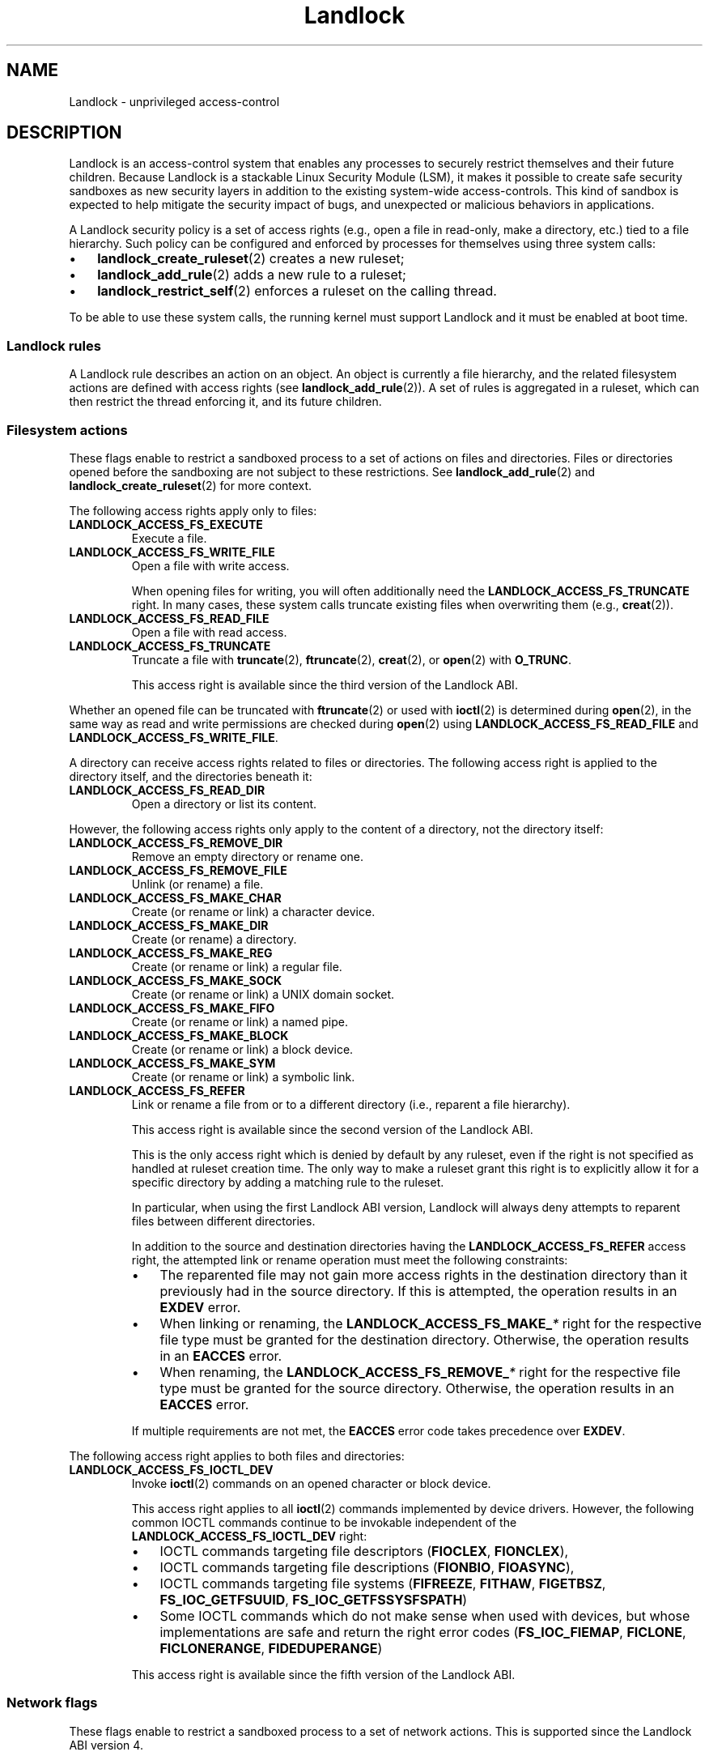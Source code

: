 '\" t
.\" Copyright © 2017-2020 Mickaël Salaün <mic@digikod.net>
.\" Copyright © 2019-2020 ANSSI
.\" Copyright © 2021 Microsoft Corporation
.\"
.\" SPDX-License-Identifier: Linux-man-pages-copyleft
.\"
.TH Landlock 7 (date) "Linux man-pages (unreleased)"
.SH NAME
Landlock \- unprivileged access-control
.SH DESCRIPTION
Landlock is an access-control system that enables any processes to
securely restrict themselves and their future children.
Because Landlock is a stackable Linux Security Module (LSM),
it makes it possible to create safe security sandboxes
as new security layers in addition to
the existing system-wide access-controls.
This kind of sandbox is expected to help mitigate
the security impact of bugs,
and unexpected or malicious behaviors in applications.
.P
A Landlock security policy is a set of access rights
(e.g., open a file in read-only, make a directory, etc.)
tied to a file hierarchy.
Such policy can be configured and enforced by processes for themselves
using three system calls:
.IP \[bu] 3
.BR landlock_create_ruleset (2)
creates a new ruleset;
.IP \[bu]
.BR landlock_add_rule (2)
adds a new rule to a ruleset;
.IP \[bu]
.BR landlock_restrict_self (2)
enforces a ruleset on the calling thread.
.P
To be able to use these system calls,
the running kernel must support Landlock and
it must be enabled at boot time.
.\"
.SS Landlock rules
A Landlock rule describes an action on an object.
An object is currently a file hierarchy,
and the related filesystem actions are defined with access rights (see
.BR landlock_add_rule (2)).
A set of rules is aggregated in a ruleset,
which can then restrict the thread enforcing it,
and its future children.
.\"
.SS Filesystem actions
These flags enable to restrict a sandboxed process to a
set of actions on files and directories.
Files or directories opened before the sandboxing
are not subject to these restrictions.
See
.BR landlock_add_rule (2)
and
.BR landlock_create_ruleset (2)
for more context.
.P
The following access rights apply only to files:
.TP
.B LANDLOCK_ACCESS_FS_EXECUTE
Execute a file.
.TP
.B LANDLOCK_ACCESS_FS_WRITE_FILE
Open a file with write access.
.IP
When opening files for writing,
you will often additionally need the
.B LANDLOCK_ACCESS_FS_TRUNCATE
right.
In many cases,
these system calls truncate existing files when overwriting them
(e.g.,
.BR creat (2)).
.TP
.B LANDLOCK_ACCESS_FS_READ_FILE
Open a file with read access.
.TP
.B LANDLOCK_ACCESS_FS_TRUNCATE
Truncate a file with
.BR truncate (2),
.BR ftruncate (2),
.BR creat (2),
or
.BR open (2)
with
.BR O_TRUNC .
.IP
This access right is available since the third version of the Landlock ABI.
.P
Whether an opened file can be truncated with
.BR ftruncate (2)
or used with
.BR ioctl (2)
is determined during
.BR open (2),
in the same way as read and write permissions are checked during
.BR open (2)
using
.B LANDLOCK_ACCESS_FS_READ_FILE
and
.BR LANDLOCK_ACCESS_FS_WRITE_FILE .
.P
A directory can receive access rights related to files or directories.
The following access right is applied to the directory itself,
and the directories beneath it:
.TP
.B LANDLOCK_ACCESS_FS_READ_DIR
Open a directory or list its content.
.P
However,
the following access rights only apply to the content of a directory,
not the directory itself:
.TP
.B LANDLOCK_ACCESS_FS_REMOVE_DIR
Remove an empty directory or rename one.
.TP
.B LANDLOCK_ACCESS_FS_REMOVE_FILE
Unlink (or rename) a file.
.TP
.B LANDLOCK_ACCESS_FS_MAKE_CHAR
Create (or rename or link) a character device.
.TP
.B LANDLOCK_ACCESS_FS_MAKE_DIR
Create (or rename) a directory.
.TP
.B LANDLOCK_ACCESS_FS_MAKE_REG
Create (or rename or link) a regular file.
.TP
.B LANDLOCK_ACCESS_FS_MAKE_SOCK
Create (or rename or link) a UNIX domain socket.
.TP
.B LANDLOCK_ACCESS_FS_MAKE_FIFO
Create (or rename or link) a named pipe.
.TP
.B LANDLOCK_ACCESS_FS_MAKE_BLOCK
Create (or rename or link) a block device.
.TP
.B LANDLOCK_ACCESS_FS_MAKE_SYM
Create (or rename or link) a symbolic link.
.TP
.B LANDLOCK_ACCESS_FS_REFER
Link or rename a file from or to a different directory
(i.e., reparent a file hierarchy).
.IP
This access right is available since the second version of the Landlock ABI.
.IP
This is the only access right which is denied by default by any ruleset,
even if the right is not specified as handled at ruleset creation time.
The only way to make a ruleset grant this right
is to explicitly allow it for a specific directory
by adding a matching rule to the ruleset.
.IP
In particular, when using the first Landlock ABI version,
Landlock will always deny attempts to reparent files
between different directories.
.IP
In addition to the source and destination directories having the
.B LANDLOCK_ACCESS_FS_REFER
access right,
the attempted link or rename operation must meet the following constraints:
.RS
.IP \[bu] 3
The reparented file may not gain more access rights in the destination directory
than it previously had in the source directory.
If this is attempted, the operation results in an
.B EXDEV
error.
.IP \[bu]
When linking or renaming, the
.BI LANDLOCK_ACCESS_FS_MAKE_ *
right for the respective file type must be granted
for the destination directory.
Otherwise, the operation results in an
.B EACCES
error.
.IP \[bu]
When renaming, the
.BI LANDLOCK_ACCESS_FS_REMOVE_ *
right for the respective file type must be granted
for the source directory.
Otherwise, the operation results in an
.B EACCES
error.
.RE
.IP
If multiple requirements are not met, the
.B EACCES
error code takes precedence over
.BR EXDEV .
.P
The following access right
applies to both files and directories:
.TP
.B LANDLOCK_ACCESS_FS_IOCTL_DEV
Invoke
.BR ioctl (2)
commands on an opened character or block device.
.IP
This access right applies to all
.BR ioctl (2)
commands implemented by device drivers.
However, the following common IOCTL commands continue to be invokable
independent of the
.B LANDLOCK_ACCESS_FS_IOCTL_DEV
right:
.RS
.IP \[bu] 3
IOCTL commands targeting file descriptors
.RB ( FIOCLEX ,
.BR FIONCLEX ),
.IP \[bu]
IOCTL commands targeting file descriptions
.RB ( FIONBIO ,
.BR FIOASYNC ),
.IP \[bu]
IOCTL commands targeting file systems
.RB ( FIFREEZE ,
.BR FITHAW ,
.BR FIGETBSZ ,
.BR FS_IOC_GETFSUUID ,
.BR FS_IOC_GETFSSYSFSPATH )
.IP \[bu]
Some IOCTL commands which do not make sense when used with devices, but
whose implementations are safe and return the right error codes
.RB ( FS_IOC_FIEMAP ,
.BR FICLONE ,
.BR FICLONERANGE ,
.BR FIDEDUPERANGE )
.RE
.IP
This access right is available since the fifth version of the Landlock ABI.
.\"
.SS Network flags
These flags enable to restrict a sandboxed process
to a set of network actions.
This is supported since the Landlock ABI version 4.
.P
The following access rights apply to TCP port numbers:
.TP
.B LANDLOCK_ACCESS_NET_BIND_TCP
Bind a TCP socket to a local port.
.TP
.B LANDLOCK_ACCESS_NET_CONNECT_TCP
Connect an active TCP socket to a remote port.
.\"
.SS Layers of file path access rights
Each time a thread enforces a ruleset on itself,
it updates its Landlock domain with a new layer of policy.
Indeed, this complementary policy is composed with the
potentially other rulesets already restricting this thread.
A sandboxed thread can then safely add more constraints to itself with a
new enforced ruleset.
.P
One policy layer grants access to a file path
if at least one of its rules encountered on the path grants the access.
A sandboxed thread can only access a file path
if all its enforced policy layers grant the access
as well as all the other system access controls
(e.g., filesystem DAC, other LSM policies, etc.).
.\"
.SS Bind mounts and OverlayFS
Landlock enables restricting access to file hierarchies,
which means that these access rights can be propagated with bind mounts
(cf.
.BR mount_namespaces (7))
but not with OverlayFS.
.P
A bind mount mirrors a source file hierarchy to a destination.
The destination hierarchy is then composed of the exact same files,
on which Landlock rules can be tied,
either via the source or the destination path.
These rules restrict access when they are encountered on a path,
which means that they can restrict access to
multiple file hierarchies at the same time,
whether these hierarchies are the result of bind mounts or not.
.P
An OverlayFS mount point consists of upper and lower layers.
These layers are combined in a merge directory, result of the mount point.
This merge hierarchy may include files from the upper and lower layers,
but modifications performed on the merge hierarchy
only reflect on the upper layer.
From a Landlock policy point of view,
each of the OverlayFS layers and merge hierarchies is standalone and
contains its own set of files and directories,
which is different from a bind mount.
A policy restricting an OverlayFS layer will not restrict
the resulted merged hierarchy, and vice versa.
Landlock users should then only think about file hierarchies they want to
allow access to, regardless of the underlying filesystem.
.\"
.SS Inheritance
Every new thread resulting from a
.BR clone (2)
inherits Landlock domain restrictions from its parent.
This is similar to the
.BR seccomp (2)
inheritance or any other LSM dealing with tasks'
.BR credentials (7).
For instance, one process's thread may apply Landlock rules to itself,
but they will not be automatically applied to other sibling threads
(unlike POSIX thread credential changes, cf.
.BR nptl (7)).
.P
When a thread sandboxes itself,
we have the guarantee that the related security policy
will stay enforced on all this thread's descendants.
This allows creating standalone and modular security policies
per application,
which will automatically be composed between themselves
according to their run-time parent policies.
.\"
.SS Ptrace restrictions
A sandboxed process has less privileges than a non-sandboxed process and
must then be subject to additional restrictions
when manipulating another process.
To be allowed to use
.BR ptrace (2)
and related syscalls on a target process,
a sandboxed process should have a subset of the target process rules,
which means the tracee must be in a sub-domain of the tracer.
.\"
.SS Truncating files
The operations covered by
.B LANDLOCK_ACCESS_FS_WRITE_FILE
and
.B LANDLOCK_ACCESS_FS_TRUNCATE
both change the contents of a file and sometimes overlap in
non-intuitive ways.
It is recommended to always specify both of these together.
.P
A particularly surprising example is
.BR creat (2).
The name suggests that this system call requires
the rights to create and write files.
However, it also requires the truncate right
if an existing file under the same name is already present.
.P
It should also be noted that truncating files does not require the
.B LANDLOCK_ACCESS_FS_WRITE_FILE
right.
Apart from the
.BR truncate (2)
system call, this can also be done through
.BR open (2)
with the flags
.IR "O_RDONLY\ |\ O_TRUNC" .
.P
When opening a file, the availability of the
.B LANDLOCK_ACCESS_FS_TRUNCATE
right is associated with the newly created file descriptor
and will be used for subsequent truncation attempts using
.BR ftruncate (2).
The behavior is similar to opening a file for reading or writing,
where permissions are checked during
.BR open (2),
but not during the subsequent
.BR read (2)
and
.BR write (2)
calls.
.P
As a consequence,
it is possible to have multiple open file descriptors for the same file,
where one grants the right to truncate the file and the other does not.
It is also possible to pass such file descriptors between processes,
keeping their Landlock properties,
even when these processes do not have an enforced Landlock ruleset.
.SH VERSIONS
Landlock was introduced in Linux 5.13.
.P
To determine which Landlock features are available,
users should query the Landlock ABI version:
.TS
box;
ntb| ntb| lbx
nt| nt| lbx.
ABI	Kernel	Newly introduced access rights
_	_	_
1	5.13	LANDLOCK_ACCESS_FS_EXECUTE
\^	\^	LANDLOCK_ACCESS_FS_WRITE_FILE
\^	\^	LANDLOCK_ACCESS_FS_READ_FILE
\^	\^	LANDLOCK_ACCESS_FS_READ_DIR
\^	\^	LANDLOCK_ACCESS_FS_REMOVE_DIR
\^	\^	LANDLOCK_ACCESS_FS_REMOVE_FILE
\^	\^	LANDLOCK_ACCESS_FS_MAKE_CHAR
\^	\^	LANDLOCK_ACCESS_FS_MAKE_DIR
\^	\^	LANDLOCK_ACCESS_FS_MAKE_REG
\^	\^	LANDLOCK_ACCESS_FS_MAKE_SOCK
\^	\^	LANDLOCK_ACCESS_FS_MAKE_FIFO
\^	\^	LANDLOCK_ACCESS_FS_MAKE_BLOCK
\^	\^	LANDLOCK_ACCESS_FS_MAKE_SYM
_	_	_
2	5.19	LANDLOCK_ACCESS_FS_REFER
_	_	_
3	6.2	LANDLOCK_ACCESS_FS_TRUNCATE
_	_	_
4	6.7	LANDLOCK_ACCESS_NET_BIND_TCP
\^	\^	LANDLOCK_ACCESS_NET_CONNECT_TCP
_	_	_
5	6.10	LANDLOCK_ACCESS_FS_IOCTL_DEV
.TE
.P
Users should use the Landlock ABI version rather than the kernel version
to determine which features are available.
The mainline kernel versions listed here are only included for orientation.
Kernels from other sources may contain backported features,
and their version numbers may not match.
.P
To query the running kernel's Landlock ABI version,
programs may pass the
.B LANDLOCK_CREATE_RULESET_VERSION
flag to
.BR landlock_create_ruleset (2).
.P
When building fallback mechanisms for compatibility with older kernels,
users are advised to consider the special semantics of the
.B LANDLOCK_ACCESS_FS_REFER
access right:
In ABI v1,
linking and moving of files between different directories is always forbidden,
so programs relying on such operations are only compatible
with Landlock ABI v2 and higher.
.SH NOTES
Landlock is enabled by
.BR CONFIG_SECURITY_LANDLOCK .
The
.I lsm=lsm1,...,lsmN
command line parameter controls the sequence of the initialization of
Linux Security Modules.
It must contain the string
.I landlock
to enable Landlock.
If the command line parameter is not specified,
the initialization falls back to the value of the deprecated
.I security=
command line parameter and further to the value of
.BR CONFIG_LSM .
We can check that Landlock is enabled by looking for
.I landlock: Up and running.
in kernel logs.
.SH CAVEATS
It is currently not possible to restrict some file-related actions
accessible through these system call families:
.BR chdir (2),
.BR stat (2),
.BR flock (2),
.BR chmod (2),
.BR chown (2),
.BR setxattr (2),
.BR utime (2),
.BR fcntl (2),
.BR access (2).
Future Landlock evolutions will enable to restrict them.
.SH EXAMPLES
We first need to create the ruleset that will contain our rules.
.P
For this example,
the ruleset will contain rules that only allow read actions,
but write actions will be denied.
The ruleset then needs to handle both of these kinds of actions.
See the
.B DESCRIPTION
section for the description of filesystem actions.
.P
.in +4n
.EX
struct landlock_ruleset_attr attr = {0};
int ruleset_fd;
\&
attr.handled_access_fs =
        LANDLOCK_ACCESS_FS_EXECUTE |
        LANDLOCK_ACCESS_FS_WRITE_FILE |
        LANDLOCK_ACCESS_FS_READ_FILE |
        LANDLOCK_ACCESS_FS_READ_DIR |
        LANDLOCK_ACCESS_FS_REMOVE_DIR |
        LANDLOCK_ACCESS_FS_REMOVE_FILE |
        LANDLOCK_ACCESS_FS_MAKE_CHAR |
        LANDLOCK_ACCESS_FS_MAKE_DIR |
        LANDLOCK_ACCESS_FS_MAKE_REG |
        LANDLOCK_ACCESS_FS_MAKE_SOCK |
        LANDLOCK_ACCESS_FS_MAKE_FIFO |
        LANDLOCK_ACCESS_FS_MAKE_BLOCK |
        LANDLOCK_ACCESS_FS_MAKE_SYM |
        LANDLOCK_ACCESS_FS_REFER |
        LANDLOCK_ACCESS_FS_TRUNCATE |
        LANDLOCK_ACCESS_FS_IOCTL_DEV;
.EE
.in
.P
To be compatible with older Linux versions,
we detect the available Landlock ABI version,
and only use the available subset of access rights:
.P
.in +4n
.EX
/*
 * Table of available file system access rights by ABI version,
 * numbers hardcoded to keep the example short.
 */
__u64 landlock_fs_access_rights[] = {
    (LANDLOCK_ACCESS_FS_MAKE_SYM  << 1) \- 1,  /* v1                  */
    (LANDLOCK_ACCESS_FS_REFER     << 1) \- 1,  /* v2: add "refer"     */
    (LANDLOCK_ACCESS_FS_TRUNCATE  << 1) \- 1,  /* v3: add "truncate"  */
    (LANDLOCK_ACCESS_FS_TRUNCATE  << 1) \- 1,  /* v4: TCP support     */
    (LANDLOCK_ACCESS_FS_IOCTL_DEV << 1) \- 1,  /* v5: add "ioctl_dev" */
};
\&
int abi = landlock_create_ruleset(NULL, 0,
                                  LANDLOCK_CREATE_RULESET_VERSION);
if (abi == \-1) {
    /*
     * Kernel too old, not compiled with Landlock,
     * or Landlock was not enabled at boot time.
     */
    perror("Unable to use Landlock");
    return;  /* Graceful fallback: Do nothing. */
}
abi = MIN(abi, 3);
\&
/* Only use the available rights in the ruleset. */
attr.handled_access_fs &= landlock_fs_access_rights[abi \- 1];
.EE
.in
.P
The available access rights for each ABI version are listed in the
.B VERSIONS
section.
.P
If our program needed to create hard links
or rename files between different directories
.RB ( LANDLOCK_ACCESS_FS_REFER ),
we would require the following change to the backwards compatibility logic:
Directory reparenting is not possible
in a process restricted with Landlock ABI version 1.
Therefore,
if the program needed to do file reparenting,
and if only Landlock ABI version 1 was available,
we could not restrict the process.
.P
Now that the ruleset attributes are determined,
we create the Landlock ruleset
and acquire a file descriptor as a handle to it,
using
.BR landlock_create_ruleset (2):
.P
.in +4n
.EX
ruleset_fd = landlock_create_ruleset(&attr, sizeof(attr), 0);
if (ruleset_fd == \-1) {
    perror("Failed to create a ruleset");
    exit(EXIT_FAILURE);
}
.EE
.in
.P
We can now add a new rule to the ruleset through the ruleset's file descriptor.
The requested access rights must be a subset of the access rights
which were specified in
.I attr.handled_access_fs
at ruleset creation time.
.P
In this example, the rule will only allow reading the file hierarchy
.IR /usr .
Without another rule, write actions would then be denied by the ruleset.
To add
.I /usr
to the ruleset, we open it with the
.I O_PATH
flag and fill the
.I struct landlock_path_beneath_attr
with this file descriptor.
.P
.in +4n
.EX
struct landlock_path_beneath_attr path_beneath = {0};
int err;
\&
path_beneath.allowed_access =
        LANDLOCK_ACCESS_FS_EXECUTE |
        LANDLOCK_ACCESS_FS_READ_FILE |
        LANDLOCK_ACCESS_FS_READ_DIR;
\&
path_beneath.parent_fd = open("/usr", O_PATH | O_CLOEXEC);
if (path_beneath.parent_fd == \-1) {
    perror("Failed to open file");
    close(ruleset_fd);
    exit(EXIT_FAILURE);
}
err = landlock_add_rule(ruleset_fd, LANDLOCK_RULE_PATH_BENEATH,
                        &path_beneath, 0);
close(path_beneath.parent_fd);
if (err) {
    perror("Failed to update ruleset");
    close(ruleset_fd);
    exit(EXIT_FAILURE);
}
.EE
.in
.P
We now have a ruleset with one rule allowing read access to
.I /usr
while denying all other handled accesses for the filesystem.
The next step is to restrict the current thread from gaining more
privileges
(e.g., thanks to a set-user-ID binary).
.P
.in +4n
.EX
if (prctl(PR_SET_NO_NEW_PRIVS, 1, 0, 0, 0)) {
    perror("Failed to restrict privileges");
    close(ruleset_fd);
    exit(EXIT_FAILURE);
}
.EE
.in
.P
The current thread is now ready to sandbox itself with the ruleset.
.P
.in +4n
.EX
if (landlock_restrict_self(ruleset_fd, 0)) {
    perror("Failed to enforce ruleset");
    close(ruleset_fd);
    exit(EXIT_FAILURE);
}
close(ruleset_fd);
.EE
.in
.P
If the
.BR landlock_restrict_self (2)
system call succeeds, the current thread is now restricted and
this policy will be enforced on all its subsequently created children as well.
Once a thread is landlocked, there is no way to remove its security policy;
only adding more restrictions is allowed.
These threads are now in a new Landlock domain,
merge of their parent one (if any) with the new ruleset.
.P
Full working code can be found in
.UR https://git.kernel.org/\:pub/\:scm/\:linux/\:kernel/\:git/\:stable/\:linux.git/\:tree/\:samples/\:landlock/\:sandboxer.c
.UE
.SH SEE ALSO
.BR landlock_create_ruleset (2),
.BR landlock_add_rule (2),
.BR landlock_restrict_self (2)
.P
.UR https://landlock.io/
.UE
